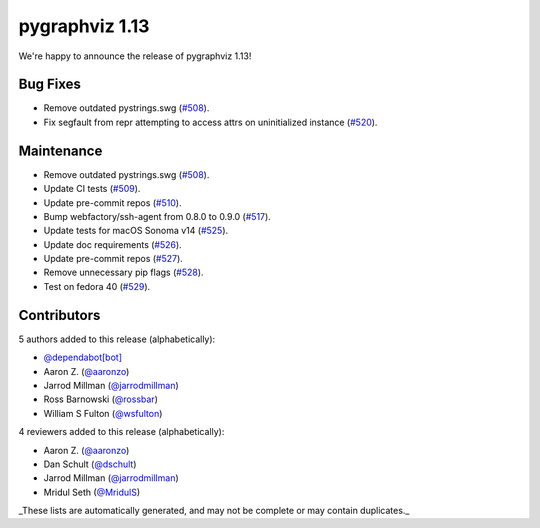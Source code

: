 pygraphviz 1.13
===============

We're happy to announce the release of pygraphviz 1.13!

Bug Fixes
---------

- Remove outdated pystrings.swg (`#508 <https://github.com/pygraphviz/pygraphviz/pull/508>`_).
- Fix segfault from repr attempting to access attrs on uninitialized instance (`#520 <https://github.com/pygraphviz/pygraphviz/pull/520>`_).

Maintenance
-----------

- Remove outdated pystrings.swg (`#508 <https://github.com/pygraphviz/pygraphviz/pull/508>`_).
- Update CI tests (`#509 <https://github.com/pygraphviz/pygraphviz/pull/509>`_).
- Update pre-commit repos (`#510 <https://github.com/pygraphviz/pygraphviz/pull/510>`_).
- Bump webfactory/ssh-agent from 0.8.0 to 0.9.0 (`#517 <https://github.com/pygraphviz/pygraphviz/pull/517>`_).
- Update tests for macOS Sonoma v14 (`#525 <https://github.com/pygraphviz/pygraphviz/pull/525>`_).
- Update doc requirements (`#526 <https://github.com/pygraphviz/pygraphviz/pull/526>`_).
- Update pre-commit repos (`#527 <https://github.com/pygraphviz/pygraphviz/pull/527>`_).
- Remove unnecessary pip flags (`#528 <https://github.com/pygraphviz/pygraphviz/pull/528>`_).
- Test on fedora 40 (`#529 <https://github.com/pygraphviz/pygraphviz/pull/529>`_).

Contributors
------------

5 authors added to this release (alphabetically):

- `@dependabot[bot] <https://github.com/apps/dependabot>`_
- Aaron Z. (`@aaronzo <https://github.com/aaronzo>`_)
- Jarrod Millman (`@jarrodmillman <https://github.com/jarrodmillman>`_)
- Ross Barnowski (`@rossbar <https://github.com/rossbar>`_)
- William S Fulton (`@wsfulton <https://github.com/wsfulton>`_)

4 reviewers added to this release (alphabetically):

- Aaron Z. (`@aaronzo <https://github.com/aaronzo>`_)
- Dan Schult (`@dschult <https://github.com/dschult>`_)
- Jarrod Millman (`@jarrodmillman <https://github.com/jarrodmillman>`_)
- Mridul Seth (`@MridulS <https://github.com/MridulS>`_)

_These lists are automatically generated, and may not be complete or may contain duplicates._
